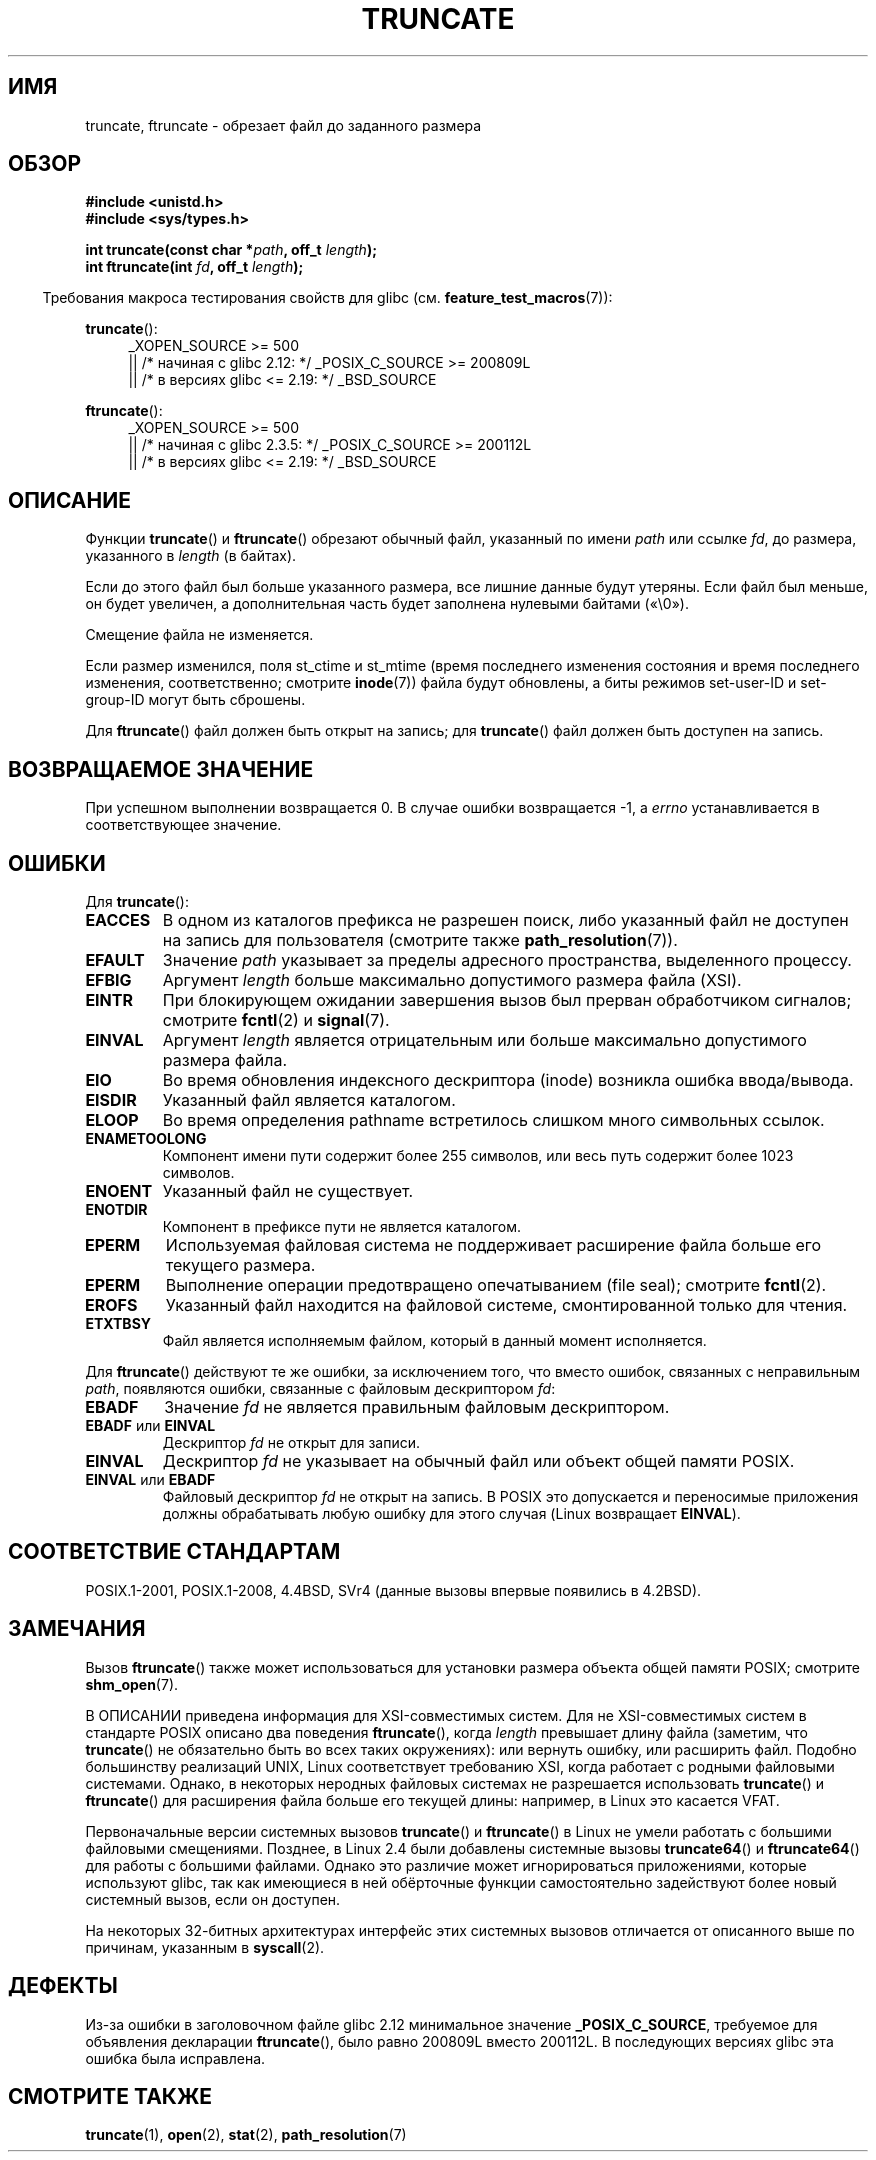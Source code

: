 .\" -*- mode: troff; coding: UTF-8 -*-
.\" Copyright (c) 1983, 1991 The Regents of the University of California.
.\" All rights reserved.
.\"
.\" %%%LICENSE_START(BSD_4_CLAUSE_UCB)
.\" Redistribution and use in source and binary forms, with or without
.\" modification, are permitted provided that the following conditions
.\" are met:
.\" 1. Redistributions of source code must retain the above copyright
.\"    notice, this list of conditions and the following disclaimer.
.\" 2. Redistributions in binary form must reproduce the above copyright
.\"    notice, this list of conditions and the following disclaimer in the
.\"    documentation and/or other materials provided with the distribution.
.\" 3. All advertising materials mentioning features or use of this software
.\"    must display the following acknowledgement:
.\"	This product includes software developed by the University of
.\"	California, Berkeley and its contributors.
.\" 4. Neither the name of the University nor the names of its contributors
.\"    may be used to endorse or promote products derived from this software
.\"    without specific prior written permission.
.\"
.\" THIS SOFTWARE IS PROVIDED BY THE REGENTS AND CONTRIBUTORS ``AS IS'' AND
.\" ANY EXPRESS OR IMPLIED WARRANTIES, INCLUDING, BUT NOT LIMITED TO, THE
.\" IMPLIED WARRANTIES OF MERCHANTABILITY AND FITNESS FOR A PARTICULAR PURPOSE
.\" ARE DISCLAIMED.  IN NO EVENT SHALL THE REGENTS OR CONTRIBUTORS BE LIABLE
.\" FOR ANY DIRECT, INDIRECT, INCIDENTAL, SPECIAL, EXEMPLARY, OR CONSEQUENTIAL
.\" DAMAGES (INCLUDING, BUT NOT LIMITED TO, PROCUREMENT OF SUBSTITUTE GOODS
.\" OR SERVICES; LOSS OF USE, DATA, OR PROFITS; OR BUSINESS INTERRUPTION)
.\" HOWEVER CAUSED AND ON ANY THEORY OF LIABILITY, WHETHER IN CONTRACT, STRICT
.\" LIABILITY, OR TORT (INCLUDING NEGLIGENCE OR OTHERWISE) ARISING IN ANY WAY
.\" OUT OF THE USE OF THIS SOFTWARE, EVEN IF ADVISED OF THE POSSIBILITY OF
.\" SUCH DAMAGE.
.\" %%%LICENSE_END
.\"
.\"     @(#)truncate.2	6.9 (Berkeley) 3/10/91
.\"
.\" Modified 1993-07-24 by Rik Faith <faith@cs.unc.edu>
.\" Modified 1996-10-22 by Eric S. Raymond <esr@thyrsus.com>
.\" Modified 1998-12-21 by Andries Brouwer <aeb@cwi.nl>
.\" Modified 2002-01-07 by Michael Kerrisk <mtk.manpages@gmail.com>
.\" Modified 2002-04-06 by Andries Brouwer <aeb@cwi.nl>
.\" Modified 2004-06-23 by Michael Kerrisk <mtk.manpages@gmail.com>
.\"
.\"*******************************************************************
.\"
.\" This file was generated with po4a. Translate the source file.
.\"
.\"*******************************************************************
.TH TRUNCATE 2 2019\-03\-06 Linux "Руководство программиста Linux"
.SH ИМЯ
truncate, ftruncate \- обрезает файл до заданного размера
.SH ОБЗОР
\fB#include <unistd.h>\fP
.br
\fB#include <sys/types.h>\fP
.PP
\fBint truncate(const char *\fP\fIpath\fP\fB, off_t \fP\fIlength\fP\fB);\fP
.br
\fBint ftruncate(int \fP\fIfd\fP\fB, off_t \fP\fIlength\fP\fB);\fP
.PP
.in -4n
Требования макроса тестирования свойств для glibc
(см. \fBfeature_test_macros\fP(7)):
.in
.ad l
.PP
\fBtruncate\fP():
.RS 4
.\"    || _XOPEN_SOURCE\ &&\ _XOPEN_SOURCE_EXTENDED
_XOPEN_SOURCE\ >=\ 500
.br
    || /* начиная с glibc 2.12: */ _POSIX_C_SOURCE\ >=\ 200809L
    || /* в версиях glibc <= 2.19: */ _BSD_SOURCE
.RE
.PP
\fBftruncate\fP():
.RS 4
.\"    || _XOPEN_SOURCE\ &&\ _XOPEN_SOURCE_EXTENDED
_XOPEN_SOURCE\ >=\ 500
    || /* начиная с glibc 2.3.5: */ _POSIX_C_SOURCE\ >=\ 200112L
    || /* в версиях glibc <= 2.19: */ _BSD_SOURCE
.RE
.ad b
.SH ОПИСАНИЕ
Функции \fBtruncate\fP() и \fBftruncate\fP() обрезают обычный файл, указанный по
имени \fIpath\fP или ссылке  \fIfd\fP, до размера, указанного в \fIlength\fP (в
байтах).
.PP
Если до этого файл был больше указанного размера, все лишние данные будут
утеряны. Если файл был меньше, он будет увеличен, а дополнительная часть
будет заполнена нулевыми байтами («\e0»).
.PP
Смещение файла не изменяется.
.PP
Если размер изменился, поля st_ctime и st_mtime (время последнего изменения
состояния и время последнего изменения, соответственно; смотрите
\fBinode\fP(7)) файла будут обновлены, а биты режимов set\-user\-ID и
set\-group\-ID могут быть сброшены.
.PP
Для \fBftruncate\fP() файл должен быть открыт на запись; для \fBtruncate\fP() файл
должен быть доступен на запись.
.SH "ВОЗВРАЩАЕМОЕ ЗНАЧЕНИЕ"
При успешном выполнении возвращается 0. В случае ошибки возвращается \-1, а
\fIerrno\fP устанавливается в соответствующее значение.
.SH ОШИБКИ
Для \fBtruncate\fP():
.TP 
\fBEACCES\fP
В одном из каталогов префикса не разрешен поиск, либо указанный файл не
доступен на запись для пользователя (смотрите также \fBpath_resolution\fP(7)).
.TP 
\fBEFAULT\fP
Значение \fIpath\fP указывает за пределы адресного пространства, выделенного
процессу.
.TP 
\fBEFBIG\fP
Аргумент \fIlength\fP больше максимально допустимого размера файла (XSI).
.TP 
\fBEINTR\fP
При блокирующем ожидании завершения вызов был прерван обработчиком сигналов;
смотрите \fBfcntl\fP(2) и \fBsignal\fP(7).
.TP 
\fBEINVAL\fP
Аргумент \fIlength\fP является отрицательным или больше максимально допустимого
размера файла.
.TP 
\fBEIO\fP
Во время обновления индексного дескриптора (inode) возникла ошибка
ввода/вывода.
.TP 
\fBEISDIR\fP
Указанный файл является каталогом.
.TP 
\fBELOOP\fP
Во время определения pathname встретилось слишком много символьных ссылок.
.TP 
\fBENAMETOOLONG\fP
Компонент имени пути содержит более 255 символов, или весь путь содержит
более 1023 символов.
.TP 
\fBENOENT\fP
Указанный файл не существует.
.TP 
\fBENOTDIR\fP
Компонент в префиксе пути не является каталогом.
.TP 
\fBEPERM\fP
.\" This happens for at least MSDOS and VFAT filesystems
.\" on kernel 2.6.13
Используемая файловая система не поддерживает расширение файла больше его
текущего размера.
.TP 
\fBEPERM\fP
Выполнение операции предотвращено опечатыванием (file seal); смотрите
\fBfcntl\fP(2).
.TP 
\fBEROFS\fP
Указанный файл находится на файловой системе, смонтированной только для
чтения.
.TP 
\fBETXTBSY\fP
Файл является исполняемым файлом, который в данный момент исполняется.
.PP
Для \fBftruncate\fP() действуют те же ошибки, за исключением того, что вместо
ошибок, связанных с неправильным \fIpath\fP, появляются ошибки, связанные с
файловым дескриптором \fIfd\fP:
.TP 
\fBEBADF\fP
Значение \fIfd\fP не является правильным файловым дескриптором.
.TP 
\fBEBADF\fP или \fBEINVAL\fP
Дескриптор \fIfd\fP не открыт для записи.
.TP 
\fBEINVAL\fP
Дескриптор \fIfd\fP не указывает на обычный файл или объект общей памяти POSIX.
.TP 
\fBEINVAL\fP или \fBEBADF\fP
Файловый дескриптор \fIfd\fP не открыт на запись. В POSIX это допускается и
переносимые приложения должны обрабатывать любую ошибку для этого случая
(Linux возвращает \fBEINVAL\fP).
.SH "СООТВЕТСТВИЕ СТАНДАРТАМ"
.\" POSIX.1-1996 has
.\" .BR ftruncate ().
.\" POSIX.1-2001 also has
.\" .BR truncate (),
.\" as an XSI extension.
.\" .LP
.\" SVr4 documents additional
.\" .BR truncate ()
.\" error conditions EMFILE, EMULTIHP, ENFILE, ENOLINK.  SVr4 documents for
.\" .BR ftruncate ()
.\" an additional EAGAIN error condition.
POSIX.1\-2001, POSIX.1\-2008, 4.4BSD, SVr4 (данные вызовы впервые появились в
4.2BSD).
.SH ЗАМЕЧАНИЯ
Вызов \fBftruncate\fP()  также может использоваться для установки размера
объекта общей памяти POSIX; смотрите \fBshm_open\fP(7).
.PP
.\" At the very least: OSF/1, Solaris 7, and FreeBSD conform, mtk, Jan 2002
В ОПИСАНИИ приведена информация для XSI\-совместимых систем. Для не
XSI\-совместимых систем в стандарте POSIX описано два поведения
\fBftruncate\fP(), когда \fIlength\fP превышает длину файла (заметим, что
\fBtruncate\fP() не обязательно быть во всех таких окружениях): или вернуть
ошибку, или расширить файл. Подобно большинству реализаций UNIX, Linux
соответствует требованию XSI, когда работает с родными файловыми
системами. Однако, в некоторых неродных файловых системах не разрешается
использовать \fBtruncate\fP() и \fBftruncate\fP() для расширения файла больше его
текущей длины: например, в Linux это касается VFAT.
.PP
Первоначальные версии системных вызовов \fBtruncate\fP() и \fBftruncate\fP() в
Linux не умели работать с большими файловыми смещениями. Позднее, в Linux
2.4 были добавлены системные вызовы \fBtruncate64\fP() и \fBftruncate64\fP() для
работы с большими файлами. Однако это различие может игнорироваться
приложениями, которые используют glibc, так как имеющиеся в ней обёрточные
функции самостоятельно задействуют более новый системный вызов, если он
доступен.
.PP
На некоторых 32\-битных архитектурах интерфейс этих системных вызовов
отличается от описанного выше по причинам, указанным в \fBsyscall\fP(2).
.SH ДЕФЕКТЫ
.\" http://sourceware.org/bugzilla/show_bug.cgi?id=12037
Из\-за ошибки в заголовочном файле glibc 2.12 минимальное значение
\fB_POSIX_C_SOURCE\fP, требуемое для объявления декларации \fBftruncate\fP(), было
равно 200809L вместо 200112L. В последующих версиях glibc эта ошибка была
исправлена.
.SH "СМОТРИТЕ ТАКЖЕ"
\fBtruncate\fP(1), \fBopen\fP(2), \fBstat\fP(2), \fBpath_resolution\fP(7)

